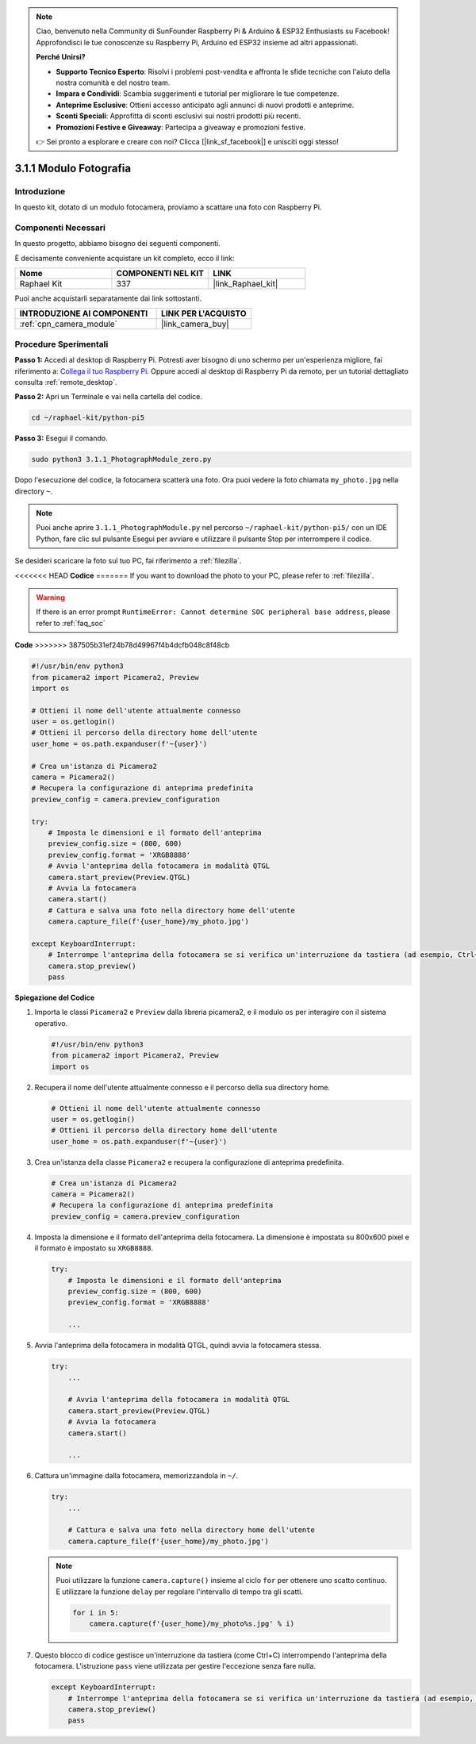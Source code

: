.. note::

    Ciao, benvenuto nella Community di SunFounder Raspberry Pi & Arduino & ESP32 Enthusiasts su Facebook! Approfondisci le tue conoscenze su Raspberry Pi, Arduino ed ESP32 insieme ad altri appassionati.

    **Perché Unirsi?**

    - **Supporto Tecnico Esperto**: Risolvi i problemi post-vendita e affronta le sfide tecniche con l'aiuto della nostra comunità e del nostro team.
    - **Impara e Condividi**: Scambia suggerimenti e tutorial per migliorare le tue competenze.
    - **Anteprime Esclusive**: Ottieni accesso anticipato agli annunci di nuovi prodotti e anteprime.
    - **Sconti Speciali**: Approfitta di sconti esclusivi sui nostri prodotti più recenti.
    - **Promozioni Festive e Giveaway**: Partecipa a giveaway e promozioni festive.

    👉 Sei pronto a esplorare e creare con noi? Clicca [|link_sf_facebook|] e unisciti oggi stesso!

.. _3.1.1_py_pi5:

3.1.1 Modulo Fotografia
==========================

Introduzione
--------------

In questo kit, dotato di un modulo fotocamera, proviamo a scattare una foto con Raspberry Pi.

Componenti Necessari
----------------------

In questo progetto, abbiamo bisogno dei seguenti componenti. 

.. image:: ../python_pi5/img/3.3.1_photograph_list.png
  :width: 800

È decisamente conveniente acquistare un kit completo, ecco il link: 

.. list-table::
    :widths: 20 20 20
    :header-rows: 1

    *   - Nome	
        - COMPONENTI NEL KIT
        - LINK
    *   - Raphael Kit
        - 337
        - |link_Raphael_kit|

Puoi anche acquistarli separatamente dai link sottostanti.

.. list-table::
    :widths: 30 20
    :header-rows: 1

    *   - INTRODUZIONE AI COMPONENTI
        - LINK PER L'ACQUISTO

    *   - :ref:`cpn_camera_module`
        - |link_camera_buy|

Procedure Sperimentali
-------------------------

**Passo 1:** Accedi al desktop di Raspberry Pi. Potresti aver bisogno di uno schermo per un'esperienza migliore, fai riferimento a: `Collega il tuo Raspberry Pi <https://projects.raspberrypi.org/en/projects/raspberry-pi-setting-up/3>`_. Oppure accedi al desktop di Raspberry Pi da remoto, per un tutorial dettagliato consulta :ref:`remote_desktop`.

**Passo 2:** Apri un Terminale e vai nella cartella del codice.

.. code-block::

    cd ~/raphael-kit/python-pi5

**Passo 3:** Esegui il comando.

.. code-block::

    sudo python3 3.1.1_PhotographModule_zero.py

Dopo l'esecuzione del codice, la fotocamera scatterà una foto. Ora puoi vedere la foto chiamata ``my_photo.jpg`` nella directory ``~``.

.. note::

    Puoi anche aprire ``3.1.1_PhotographModule.py`` nel percorso ``~/raphael-kit/python-pi5/`` con un IDE Python, fare clic sul pulsante Esegui per avviare e utilizzare il pulsante Stop per interrompere il codice.

Se desideri scaricare la foto sul tuo PC, fai riferimento a :ref:`filezilla`.


<<<<<<< HEAD
**Codice**
=======
If you want to download the photo to your PC, please refer to :ref:`filezilla`.


.. warning::

    If there is an error prompt  ``RuntimeError: Cannot determine SOC peripheral base address``, please refer to :ref:`faq_soc` 

**Code**
>>>>>>> 387505b31ef24b78d49967f4b4dcfb048c8f48cb

.. code-block:: python

   #!/usr/bin/env python3    
   from picamera2 import Picamera2, Preview
   import os

   # Ottieni il nome dell'utente attualmente connesso
   user = os.getlogin()
   # Ottieni il percorso della directory home dell'utente
   user_home = os.path.expanduser(f'~{user}')

   # Crea un'istanza di Picamera2
   camera = Picamera2()
   # Recupera la configurazione di anteprima predefinita
   preview_config = camera.preview_configuration

   try:
       # Imposta le dimensioni e il formato dell'anteprima
       preview_config.size = (800, 600)
       preview_config.format = 'XRGB8888'  
       # Avvia l'anteprima della fotocamera in modalità QTGL
       camera.start_preview(Preview.QTGL)
       # Avvia la fotocamera
       camera.start()
       # Cattura e salva una foto nella directory home dell'utente
       camera.capture_file(f'{user_home}/my_photo.jpg')

   except KeyboardInterrupt:
       # Interrompe l'anteprima della fotocamera se si verifica un'interruzione da tastiera (ad esempio, Ctrl+C)
       camera.stop_preview()
       pass


**Spiegazione del Codice**

#. Importa le classi ``Picamera2`` e ``Preview`` dalla libreria picamera2, e il modulo ``os`` per interagire con il sistema operativo.

   .. code-block:: python

       #!/usr/bin/env python3    
       from picamera2 import Picamera2, Preview
       import os

#. Recupera il nome dell'utente attualmente connesso e il percorso della sua directory home.

   .. code-block:: python

       # Ottieni il nome dell'utente attualmente connesso
       user = os.getlogin()
       # Ottieni il percorso della directory home dell'utente
       user_home = os.path.expanduser(f'~{user}')

#. Crea un'istanza della classe ``Picamera2`` e recupera la configurazione di anteprima predefinita.

   .. code-block:: python

       # Crea un'istanza di Picamera2
       camera = Picamera2()
       # Recupera la configurazione di anteprima predefinita
       preview_config = camera.preview_configuration

#. Imposta la dimensione e il formato dell'anteprima della fotocamera. La dimensione è impostata su 800x600 pixel e il formato è impostato su ``XRGB8888``.

   .. code-block:: python

       try:
           # Imposta le dimensioni e il formato dell'anteprima
           preview_config.size = (800, 600)
           preview_config.format = 'XRGB8888'

           ...

#. Avvia l'anteprima della fotocamera in modalità QTGL, quindi avvia la fotocamera stessa.

   .. code-block:: python

       try:
           ...
           
           # Avvia l'anteprima della fotocamera in modalità QTGL
           camera.start_preview(Preview.QTGL)
           # Avvia la fotocamera
           camera.start()

           ...

#. Cattura un'immagine dalla fotocamera, memorizzandola in ``~/``.

   .. code-block:: python

       try:
           ...           
           
           # Cattura e salva una foto nella directory home dell'utente
           camera.capture_file(f'{user_home}/my_photo.jpg')

   .. note::
       Puoi utilizzare la funzione ``camera.capture()`` insieme al ciclo ``for`` per ottenere uno scatto continuo. E utilizzare la funzione ``delay`` per regolare l'intervallo di tempo tra gli scatti.

       .. code-block:: python

           for i in 5:
               camera.capture(f'{user_home}/my_photo%s.jpg' % i)

#. Questo blocco di codice gestisce un'interruzione da tastiera (come Ctrl+C) interrompendo l'anteprima della fotocamera. L'istruzione ``pass`` viene utilizzata per gestire l'eccezione senza fare nulla.

   .. code-block:: python

       except KeyboardInterrupt:
           # Interrompe l'anteprima della fotocamera se si verifica un'interruzione da tastiera (ad esempio, Ctrl+C)
           camera.stop_preview()
           pass


